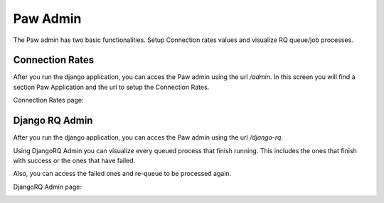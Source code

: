 Paw Admin
=========

The Paw admin has two basic functionalities. Setup Connection rates values and visualize RQ queue/job processes.

Connection Rates
----------------

After you run the django application, you can acces the Paw admin using the url `/admin`. In this screen you will find a section Paw Application and the url to setup the Connection Rates.

Connection Rates page:

.. image:: images/connection_rate_admin.png


Django RQ Admin
---------------

After you run the django application, you can acces the Paw admin using the url `/django-rq`.

Using DjangoRQ Admin you can visualize every queued process that finish running. This includes the ones that finish with success or the ones that have failed.

Also, you can access the failed ones and re-queue to be processed again.

DjangoRQ Admin page:

.. image:: images/django_rq_admin.png
